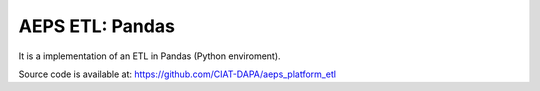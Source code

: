 AEPS ETL: Pandas
================

It is a implementation of an ETL in Pandas (Python enviroment).

Source code is available at: https://github.com/CIAT-DAPA/aeps_platform_etl
